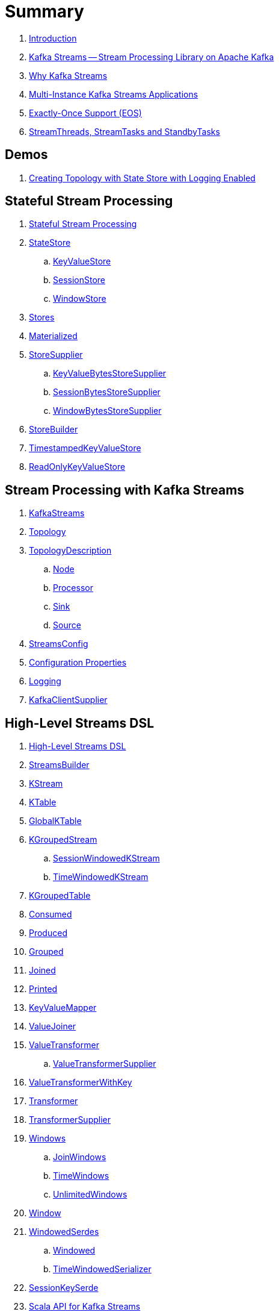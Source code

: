 = Summary

. link:book-intro.adoc[Introduction]

. link:kafka-streams.adoc[Kafka Streams -- Stream Processing Library on Apache Kafka]
. link:kafka-streams-why.adoc[Why Kafka Streams]

. link:kafka-streams-multi-instance-kafka-streams-application.adoc[Multi-Instance Kafka Streams Applications]

. link:kafka-streams-exactly-once-support-eos.adoc[Exactly-Once Support (EOS)]
. link:kafka-streams-StreamThreads-StreamTasks-and-StandbyTasks.adoc[StreamThreads, StreamTasks and StandbyTasks]

== Demos

. link:kafka-streams-demo-creating-topology-with-state-store-logging-enabled.adoc[Creating Topology with State Store with Logging Enabled]

== Stateful Stream Processing

. link:kafka-streams-stateful-stream-processing.adoc[Stateful Stream Processing]

. link:kafka-streams-StateStore.adoc[StateStore]
.. link:kafka-streams-StateStore-KeyValueStore.adoc[KeyValueStore]
.. link:kafka-streams-StateStore-SessionStore.adoc[SessionStore]
.. link:kafka-streams-StateStore-WindowStore.adoc[WindowStore]

. link:kafka-streams-Stores.adoc[Stores]

. link:kafka-streams-Materialized.adoc[Materialized]

. link:kafka-streams-StoreSupplier.adoc[StoreSupplier]
.. link:kafka-streams-KeyValueBytesStoreSupplier.adoc[KeyValueBytesStoreSupplier]
.. link:kafka-streams-SessionBytesStoreSupplier.adoc[SessionBytesStoreSupplier]
.. link:kafka-streams-WindowBytesStoreSupplier.adoc[WindowBytesStoreSupplier]

. link:kafka-streams-StoreBuilder.adoc[StoreBuilder]

. link:kafka-streams-TimestampedKeyValueStore.adoc[TimestampedKeyValueStore]
. link:kafka-streams-ReadOnlyKeyValueStore.adoc[ReadOnlyKeyValueStore]

== Stream Processing with Kafka Streams

. link:kafka-streams-KafkaStreams.adoc[KafkaStreams]
. link:kafka-streams-Topology.adoc[Topology]
. link:kafka-streams-TopologyDescription.adoc[TopologyDescription]
.. link:kafka-streams-TopologyDescription-Node.adoc[Node]
.. link:kafka-streams-TopologyDescription-Processor.adoc[Processor]
.. link:kafka-streams-TopologyDescription-Sink.adoc[Sink]
.. link:kafka-streams-TopologyDescription-Source.adoc[Source]
. link:kafka-streams-StreamsConfig.adoc[StreamsConfig]
. link:kafka-streams-properties.adoc[Configuration Properties]
. link:kafka-logging.adoc[Logging]
. link:kafka-streams-KafkaClientSupplier.adoc[KafkaClientSupplier]

== High-Level Streams DSL

. link:kafka-streams-streams-dsl.adoc[High-Level Streams DSL]

. link:kafka-streams-StreamsBuilder.adoc[StreamsBuilder]
. link:kafka-streams-KStream.adoc[KStream]
. link:kafka-streams-KTable.adoc[KTable]
. link:kafka-streams-GlobalKTable.adoc[GlobalKTable]

. link:kafka-streams-KGroupedStream.adoc[KGroupedStream]
.. link:kafka-streams-SessionWindowedKStream.adoc[SessionWindowedKStream]
.. link:kafka-streams-TimeWindowedKStream.adoc[TimeWindowedKStream]

. link:kafka-streams-KGroupedTable.adoc[KGroupedTable]

. link:kafka-streams-Consumed.adoc[Consumed]
. link:kafka-streams-Produced.adoc[Produced]
. link:kafka-streams-Grouped.adoc[Grouped]
. link:kafka-streams-Joined.adoc[Joined]
. link:kafka-streams-Printed.adoc[Printed]

. link:kafka-streams-KeyValueMapper.adoc[KeyValueMapper]
. link:kafka-streams-ValueJoiner.adoc[ValueJoiner]

. link:kafka-streams-ValueTransformer.adoc[ValueTransformer]
.. link:kafka-streams-ValueTransformerSupplier.adoc[ValueTransformerSupplier]

. link:kafka-streams-ValueTransformerWithKey.adoc[ValueTransformerWithKey]

. link:kafka-streams-Transformer.adoc[Transformer]
. link:kafka-streams-TransformerSupplier.adoc[TransformerSupplier]

. link:kafka-streams-Windows.adoc[Windows]
.. link:kafka-streams-JoinWindows.adoc[JoinWindows]
.. link:kafka-streams-TimeWindows.adoc[TimeWindows]
.. link:kafka-streams-UnlimitedWindows.adoc[UnlimitedWindows]

. link:kafka-streams-Window.adoc[Window]

. link:kafka-streams-WindowedSerdes.adoc[WindowedSerdes]
.. link:kafka-streams-Windowed.adoc[Windowed]
.. link:kafka-streams-TimeWindowedSerializer.adoc[TimeWindowedSerializer]

. link:kafka-streams-SessionKeySerde.adoc[SessionKeySerde]

. link:kafka-streams-scala.adoc[Scala API for Kafka Streams]
.. link:kafka-streams-scala-ImplicitConversions.adoc[ImplicitConversions]
.. link:kafka-streams-scala-Serdes.adoc[Serdes]
.. link:kafka-streams-scala-Consumed.adoc[Consumed]
.. link:kafka-streams-scala-Produced.adoc[Produced]
.. link:kafka-streams-scala-Grouped.adoc[Grouped]
.. link:kafka-streams-scala-Materialized.adoc[Materialized]

== Low-Level Processor API

. link:kafka-streams-processor-api.adoc[Low-Level Processor API]

. link:kafka-streams-Processor.adoc[Processor Contract -- Stream Processing Node]
.. link:kafka-streams-AbstractProcessor.adoc[AbstractProcessor -- Base for Stream Processors]

. link:kafka-streams-ProcessorContext.adoc[ProcessorContext]
.. link:kafka-streams-TaskId.adoc[TaskId]
.. link:kafka-streams-To.adoc[To]

. link:kafka-streams-Punctuator.adoc[Punctuator Contract -- Scheduled Periodic Actions]
. link:kafka-streams-Cancellable.adoc[Cancellable]

. link:kafka-streams-ProcessorSupplier.adoc[ProcessorSupplier Contract]

. link:kafka-streams-StreamPartitioner.adoc[StreamPartitioner]

. link:kafka-streams-TopicNameExtractor.adoc[TopicNameExtractor -- Dynamic Routing of Output Records]
.. link:kafka-streams-RecordContext.adoc[RecordContext -- Record Metadata]

. link:kafka-streams-TimestampExtractor.adoc[TimestampExtractor Contract]
.. link:kafka-streams-WallclockTimestampExtractor.adoc[WallclockTimestampExtractor]
.. link:kafka-streams-ExtractRecordMetadataTimestamp.adoc[ExtractRecordMetadataTimestamp]
.. link:kafka-streams-FailOnInvalidTimestamp.adoc[FailOnInvalidTimestamp]

. link:kafka-streams-PartitionGrouper.adoc[PartitionGrouper Contract]
.. link:kafka-streams-DefaultPartitionGrouper.adoc[DefaultPartitionGrouper]

. link:kafka-streams-StateRestoreCallback.adoc[StateRestoreCallback]
.. link:kafka-streams-BatchingStateRestoreCallback.adoc[BatchingStateRestoreCallback]

. link:kafka-streams-StateRestoreListener.adoc[StateRestoreListener]
.. link:kafka-streams-AbstractNotifyingBatchingRestoreCallback.adoc[AbstractNotifyingBatchingRestoreCallback]
.. link:kafka-streams-AbstractNotifyingRestoreCallback.adoc[AbstractNotifyingRestoreCallback]

== Monitoring Kafka Streams Applications

. link:kafka-streams-StateListener.adoc[StateListener -- KafkaStreams State Listener]
. link:kafka-streams-internals-CacheFlushListener.adoc[CacheFlushListener]

. link:kafka-streams-StreamsMetrics.adoc[StreamsMetrics]
.. link:kafka-streams-internals-StreamsMetricsImpl.adoc[StreamsMetricsImpl]
.. link:kafka-streams-StreamsMetricsThreadImpl.adoc[StreamsMetricsThreadImpl]

. link:kafka-streams-StreamTask-TaskMetrics.adoc[TaskMetrics]

. link:kafka-streams-internals-StoreChangeLogger.adoc[StoreChangeLogger]

. link:kafka-streams-DelegatingStateRestoreListener.adoc[DelegatingStateRestoreListener]

== Testing

. link:kafka-streams-TopologyTestDriver.adoc[TopologyTestDriver]
. link:kafka-streams-ProcessorTopologyTestDriver.adoc[ProcessorTopologyTestDriver]

== Internals of Kafka Streams

=== Low-Level Stream Processing Graph

. link:kafka-streams-internals-InternalTopologyBuilder.adoc[InternalTopologyBuilder]

. link:kafka-streams-internals-InternalTopologyBuilder-AbstractNode.adoc[AbstractNode]
.. link:kafka-streams-internals-InternalTopologyBuilder-Processor.adoc[Processor]
.. link:kafka-streams-internals-InternalTopologyBuilder-Sink.adoc[Sink]
.. link:kafka-streams-internals-InternalTopologyBuilder-Source.adoc[Source]

. link:kafka-streams-internals-InternalTopologyBuilder-NodeFactory.adoc[NodeFactory]
.. link:kafka-streams-internals-InternalTopologyBuilder-ProcessorNodeFactory.adoc[ProcessorNodeFactory]
.. link:kafka-streams-internals-InternalTopologyBuilder-SinkNodeFactory.adoc[SinkNodeFactory]
.. link:kafka-streams-internals-InternalTopologyBuilder-SourceNodeFactory.adoc[SourceNodeFactory]

. link:kafka-streams-internals-InternalTopologyBuilder-TopologyDescription.adoc[InternalTopologyBuilder.TopologyDescription]

. link:kafka-streams-internals-InternalTopologyBuilder-GlobalStore.adoc[GlobalStore]
. link:kafka-streams-internals-InternalTopologyBuilder-StateStoreFactory.adoc[StateStoreFactory]

=== High-Level Stream Processing Graph

. link:kafka-streams-internals-InternalStreamsBuilder.adoc[InternalStreamsBuilder]

. link:kafka-streams-internals-StreamsGraphNode.adoc[StreamsGraphNode]
.. link:kafka-streams-internals-BaseJoinProcessorNode.adoc[BaseJoinProcessorNode]
.. link:kafka-streams-internals-BaseRepartitionNode.adoc[BaseRepartitionNode]

. link:kafka-streams-internals-ProcessorParameters.adoc[ProcessorParameters]

. link:kafka-streams-internals-GlobalStoreNode.adoc[GlobalStoreNode]
. link:kafka-streams-internals-GroupedTableOperationRepartitionNode.adoc[GroupedTableOperationRepartitionNode]
.. link:kafka-streams-internals-GroupedTableOperationRepartitionNodeBuilder.adoc[GroupedTableOperationRepartitionNodeBuilder]
. link:kafka-streams-internals-KTableKTableJoinNode.adoc[KTableKTableJoinNode]
. link:kafka-streams-internals-OptimizableRepartitionNode.adoc[OptimizableRepartitionNode]
. link:kafka-streams-internals-ProcessorGraphNode.adoc[ProcessorGraphNode]
. link:kafka-streams-internals-StatefulProcessorNode.adoc[StatefulProcessorNode]
. link:kafka-streams-internals-StateStoreNode.adoc[StateStoreNode]
. link:kafka-streams-internals-StreamSinkNode.adoc[StreamSinkNode]
. link:kafka-streams-internals-StreamSourceNode.adoc[StreamSourceNode]
. link:kafka-streams-internals-StreamStreamJoinNode.adoc[StreamStreamJoinNode]
. link:kafka-streams-internals-StreamTableJoinNode.adoc[StreamTableJoinNode]
. link:kafka-streams-internals-TableProcessorNode.adoc[TableProcessorNode]
. link:kafka-streams-internals-TableSourceNode.adoc[TableSourceNode]

=== Processors and ProcessorSuppliers

. link:kafka-streams-internals-KStreamAggProcessorSupplier.adoc[KStreamAggProcessorSupplier]

. link:kafka-streams-internals-KStreamBranch.adoc[KStreamBranch]

. link:kafka-streams-internals-KStreamFilterProcessor.adoc[KStreamFilterProcessor]
.. link:kafka-streams-internals-KStreamFilter.adoc[KStreamFilter]

. link:kafka-streams-internals-KStreamJoinWindowProcessor.adoc[KStreamJoinWindowProcessor]

. link:kafka-streams-internals-KStreamPeek.adoc[KStreamPeek]

. link:kafka-streams-internals-KStreamPassThrough.adoc[KStreamPassThrough]

. link:kafka-streams-internals-KStreamSessionWindowAggregateProcessor.adoc[KStreamSessionWindowAggregateProcessor]
.. link:kafka-streams-internals-KStreamSessionWindowAggregate.adoc[KStreamSessionWindowAggregate]

. link:kafka-streams-internals-KStreamTransformProcessor.adoc[KStreamTransformProcessor]
.. link:kafka-streams-internals-KStreamTransform.adoc[KStreamTransform]

. link:kafka-streams-internals-KStreamTransformValuesProcessor.adoc[KStreamTransformValuesProcessor]
.. link:kafka-streams-internals-KStreamTransformValues.adoc[KStreamTransformValues]

. link:kafka-streams-internals-KStreamWindowAggregateProcessor.adoc[KStreamWindowAggregateProcessor]
.. link:kafka-streams-internals-KStreamWindowAggregate.adoc[KStreamWindowAggregate]

. link:kafka-streams-internals-KTableSourceProcessor.adoc[KTableSourceProcessor]
.. link:kafka-streams-internals-KTableSource.adoc[KTableSource]

. link:kafka-streams-internals-KTableSuppressProcessor.adoc[KTableSuppressProcessor]

. link:kafka-streams-internals-KTableValueGetter.adoc[KTableValueGetter]
. link:kafka-streams-internals-KTableValueGetterSupplier.adoc[KTableValueGetterSupplier]
.. link:kafka-streams-internals-KTableMaterializedValueGetterSupplier.adoc[KTableMaterializedValueGetterSupplier]
.. link:kafka-streams-internals-KTableSourceValueGetterSupplier.adoc[KTableSourceValueGetterSupplier]
.. link:kafka-streams-internals-KTableKTableAbstractJoinValueGetterSupplier.adoc[KTableKTableAbstractJoinValueGetterSupplier]

=== Internals of State Stores

. link:kafka-streams-internals-WrappedStateStore.adoc[WrappedStateStore]
.. link:kafka-streams-internals-CachingKeyValueStore.adoc[CachingKeyValueStore]
.. link:kafka-streams-internals-CachingSessionStore.adoc[CachingSessionStore]
.. link:kafka-streams-internals-CachingWindowStore.adoc[CachingWindowStore]
.. link:kafka-streams-internals-ChangeLoggingKeyValueBytesStore.adoc[ChangeLoggingKeyValueBytesStore]
.. link:kafka-streams-internals-ChangeLoggingSessionBytesStore.adoc[ChangeLoggingSessionBytesStore]
.. link:kafka-streams-internals-ChangeLoggingWindowBytesStore.adoc[ChangeLoggingWindowBytesStore]
.. link:kafka-streams-internals-MeteredKeyValueStore.adoc[MeteredKeyValueStore]
.. link:kafka-streams-internals-MeteredSessionStore.adoc[MeteredSessionStore]
.. link:kafka-streams-internals-MeteredWindowStore.adoc[MeteredWindowStore]
.. link:kafka-streams-internals-RocksDBSessionStore.adoc[RocksDBSessionStore]
.. link:kafka-streams-internals-RocksDBWindowStore.adoc[RocksDBWindowStore]
.. link:kafka-streams-internals-InMemoryKeyValueStore.adoc[InMemoryKeyValueStore]
.. link:kafka-streams-internals-InMemorySessionStore.adoc[InMemorySessionStore]
.. link:kafka-streams-internals-InMemoryWindowStore.adoc[InMemoryWindowStore]
.. link:kafka-streams-internals-MemoryLRUCache.adoc[MemoryLRUCache]
.. link:kafka-streams-internals-MeteredKeyValueBytesStore.adoc[MeteredKeyValueBytesStore]
.. link:kafka-streams-internals-RocksDBStore.adoc[RocksDBStore]
.. link:kafka-streams-internals-RocksDBTimestampedStore.adoc[RocksDBTimestampedStore]

. link:kafka-streams-internals-AbstractStoreBuilder.adoc[AbstractStoreBuilder]
.. link:kafka-streams-internals-KeyValueStoreBuilder.adoc[KeyValueStoreBuilder]
.. link:kafka-streams-internals-SessionStoreBuilder.adoc[SessionStoreBuilder]
.. link:kafka-streams-internals-TimestampedKeyValueStoreBuilder.adoc[TimestampedKeyValueStoreBuilder]
.. link:kafka-streams-internals-TimestampedWindowStoreBuilder.adoc[TimestampedWindowStoreBuilder]
.. link:kafka-streams-internals-WindowStoreBuilder.adoc[WindowStoreBuilder]

. link:kafka-streams-internals-InMemorySessionBytesStoreSupplier.adoc[InMemorySessionBytesStoreSupplier]
. link:kafka-streams-internals-RocksDbKeyValueBytesStoreSupplier.adoc[RocksDbKeyValueBytesStoreSupplier]
. link:kafka-streams-internals-RocksDbSessionBytesStoreSupplier.adoc[RocksDbSessionBytesStoreSupplier]
. link:kafka-streams-internals-RocksDbWindowBytesStoreSupplier.adoc[RocksDbWindowBytesStoreSupplier]

. link:kafka-streams-internals-KeyValueToTimestampedKeyValueByteStoreAdapter.adoc[KeyValueToTimestampedKeyValueByteStoreAdapter]
. link:kafka-streams-internals-WindowToTimestampedWindowByteStoreAdapter.adoc[WindowToTimestampedWindowByteStoreAdapter]

. link:kafka-streams-internals-SegmentedBytesStore.adoc[SegmentedBytesStore]
.. link:kafka-streams-internals-AbstractRocksDBSegmentedBytesStore.adoc[AbstractRocksDBSegmentedBytesStore]
.. link:kafka-streams-internals-RocksDBSegmentedBytesStore.adoc[RocksDBSegmentedBytesStore]

. link:kafka-streams-internals-TimeOrderedKeyValueBuffer.adoc[TimeOrderedKeyValueBuffer]
.. link:kafka-streams-internals-InMemoryTimeOrderedKeyValueBuffer.adoc[InMemoryTimeOrderedKeyValueBuffer]

. link:kafka-streams-internals-CachedStateStore.adoc[CachedStateStore]

=== Logical Plan of Stream Processing Execution

. link:kafka-streams-internals-ProcessorNode.adoc[ProcessorNode]
.. link:kafka-streams-internals-SourceNode.adoc[SourceNode]
.. link:kafka-streams-internals-SinkNode.adoc[SinkNode]

. link:kafka-streams-internals-NodeMetrics.adoc[NodeMetrics]

. link:kafka-streams-internals-InternalTopicConfig.adoc[InternalTopicConfig]
.. link:kafka-streams-internals-WindowedChangelogTopicConfig.adoc[WindowedChangelogTopicConfig]
.. link:kafka-streams-internals-UnwindowedChangelogTopicConfig.adoc[UnwindowedChangelogTopicConfig]

. link:kafka-streams-internals-WindowedStreamPartitioner.adoc[WindowedStreamPartitioner]
. link:kafka-streams-internals-WindowedSerializer.adoc[WindowedSerializer]

. link:kafka-streams-internals-DefaultKafkaClientSupplier.adoc[DefaultKafkaClientSupplier]

. link:kafka-streams-internals-SessionWindow.adoc[SessionWindow]
. link:kafka-streams-internals-TimeWindow.adoc[TimeWindow]
. link:kafka-streams-internals-UnlimitedWindow.adoc[UnlimitedWindow]

. link:kafka-streams-internals-AbstractStream.adoc[AbstractStream]
.. link:kafka-streams-internals-GlobalKTableImpl.adoc[GlobalKTableImpl]
.. link:kafka-streams-internals-KGroupedStreamImpl.adoc[KGroupedStreamImpl]
.. link:kafka-streams-internals-KGroupedTableImpl.adoc[KGroupedTableImpl]
.. link:kafka-streams-internals-KStreamAggregate.adoc[KStreamAggregate]
.. link:kafka-streams-internals-KStreamImpl.adoc[KStreamImpl]
.. link:kafka-streams-internals-KTableImpl.adoc[KTableImpl]
.. link:kafka-streams-internals-SessionWindowedKStreamImpl.adoc[SessionWindowedKStreamImpl -- Default SessionWindowedKStream]
.. link:kafka-streams-internals-TimeWindowedKStreamImpl.adoc[TimeWindowedKStreamImpl]

. link:kafka-streams-internals-MaterializedInternal.adoc[MaterializedInternal]
. link:kafka-streams-internals-KeyValueStoreMaterializer.adoc[KeyValueStoreMaterializer]

. link:kafka-streams-internals-InternalNameProvider.adoc[InternalNameProvider Contract]

. link:kafka-streams-internals-GroupedStreamAggregateBuilder.adoc[GroupedStreamAggregateBuilder]
. link:kafka-streams-internals-KStreamImpl-KStreamImplJoin.adoc[KStreamImplJoin]

. link:kafka-streams-internals-StaticTopicNameExtractor.adoc[StaticTopicNameExtractor]

. link:kafka-streams-internals-ConsumedInternal.adoc[ConsumedInternal]
. link:kafka-streams-internals-ProducedInternal.adoc[ProducedInternal]
. link:kafka-streams-internals-QuickUnion.adoc[QuickUnion]
. link:kafka-streams-internals-TopicsInfo.adoc[TopicsInfo]

=== Physical Plan of Stream Processing Execution

. link:kafka-streams-internals-ProcessorTopology.adoc[ProcessorTopology]

. link:kafka-streams-internals-Task.adoc[Task]
.. link:kafka-streams-internals-AbstractTask.adoc[AbstractTask]
.. link:kafka-streams-internals-StandbyTask.adoc[StandbyTask]
.. link:kafka-streams-internals-StreamTask.adoc[StreamTask]

. link:kafka-streams-internals-ProcessorContextImpl.adoc[ProcessorContextImpl]

. link:kafka-streams-internals-ProducerSupplier.adoc[ProducerSupplier]

. link:kafka-streams-internals-AssignedTasks.adoc[AssignedTasks]
.. link:kafka-streams-AssignedStandbyTasks.adoc[AssignedStandbyTasks]
.. link:kafka-streams-internals-AssignedStreamsTasks.adoc[AssignedStreamsTasks]

. link:kafka-streams-internals-ProcessorNodePunctuator.adoc[ProcessorNodePunctuator]

=== Kafka Streams Execution Engine

. link:kafka-streams-internals-TaskManager.adoc[TaskManager]
.. link:kafka-streams-internals-TaskCreator.adoc[TaskCreator]
.. link:kafka-streams-internals-StandbyTaskCreator.adoc[StandbyTaskCreator]
.. link:kafka-streams-internals-AbstractTaskCreator.adoc[AbstractTaskCreator]

. link:kafka-streams-internals-StreamThread.adoc[StreamThread]
. link:kafka-streams-StreamThread-RebalanceListener.adoc[RebalanceListener]
. link:kafka-streams-StreamThread-StateListener.adoc[StateListener]
. link:kafka-streams-StreamsMetadataState.adoc[StreamsMetadataState]

. link:kafka-streams-internals-StreamsPartitionAssignor.adoc[StreamsPartitionAssignor]
.. link:kafka-streams-internals-InternalTopicManager.adoc[InternalTopicManager]
.. link:kafka-streams-internals-AssignmentInfo.adoc[AssignmentInfo]
.. link:kafka-streams-internals-SubscriptionInfo.adoc[SubscriptionInfo]
.. link:kafka-streams-internals-ClientMetadata.adoc[ClientMetadata]
.. link:kafka-streams-internals-TaskAssignor.adoc[TaskAssignor Contract]
... link:kafka-streams-internals-StickyTaskAssignor.adoc[StickyTaskAssignor]

. link:kafka-streams-internals-InternalProcessorContext.adoc[InternalProcessorContext Contract]
.. link:kafka-streams-internals-AbstractProcessorContext.adoc[AbstractProcessorContext]
.. link:kafka-streams-internals-GlobalProcessorContextImpl.adoc[GlobalProcessorContextImpl]
.. link:kafka-streams-internals-StandbyContextImpl.adoc[StandbyContextImpl]

. link:kafka-streams-internals-ForwardingDisabledProcessorContext.adoc[ForwardingDisabledProcessorContext]

. link:kafka-streams-internals-GlobalStreamThread.adoc[GlobalStreamThread]
.. link:kafka-streams-StateConsumer.adoc[StateConsumer]

. link:kafka-streams-internals-GlobalStateMaintainer.adoc[GlobalStateMaintainer]
.. link:kafka-streams-internals-GlobalStateUpdateTask.adoc[GlobalStateUpdateTask]

. link:kafka-streams-internals-RecordCollector.adoc[RecordCollector]
.. link:kafka-streams-internals-RecordCollectorImpl.adoc[RecordCollectorImpl]

. link:kafka-streams-internals-ThreadCache.adoc[ThreadCache]
.. link:kafka-streams-internals-NamedCache.adoc[NamedCache]

. link:kafka-streams-Stamped.adoc[Stamped]
. link:kafka-streams-TimestampTracker.adoc[TimestampTracker]
.. link:kafka-streams-MinTimestampTracker.adoc[MinTimestampTracker]

. link:kafka-streams-internals-PartitionGroup.adoc[PartitionGroup]
.. link:kafka-streams-internals-RecordInfo.adoc[RecordInfo]

. link:kafka-streams-internals-RecordQueue.adoc[RecordQueue]
.. link:kafka-streams-internals-StampedRecord.adoc[StampedRecord]

. link:kafka-streams-PunctuationQueue.adoc[PunctuationQueue]
.. link:kafka-streams-PunctuationSchedule.adoc[PunctuationSchedule]

. link:kafka-streams-QueryableStoreProvider.adoc[QueryableStoreProvider]
. link:kafka-streams-StateStoreProvider.adoc[StateStoreProvider]
.. link:kafka-streams-StreamThreadStateStoreProvider.adoc[StreamThreadStateStoreProvider]
.. link:kafka-streams-GlobalStateStoreProvider.adoc[GlobalStateStoreProvider]
.. link:kafka-streams-WrappingStoreProvider.adoc[WrappingStoreProvider]

. link:kafka-streams-RecordDeserializer.adoc[RecordDeserializer]

. link:kafka-streams-internals-StateDirectory.adoc[StateDirectory]
. link:kafka-streams-internals-ProcessorRecordContext.adoc[ProcessorRecordContext]

. link:kafka-streams-internals-CopartitionedTopicsValidator.adoc[CopartitionedTopicsValidator]

=== State (Store) Management

. link:kafka-streams-internals-StateManager.adoc[StateManager]
.. link:kafka-streams-internals-AbstractStateManager.adoc[AbstractStateManager]

. link:kafka-streams-internals-ProcessorStateManager.adoc[ProcessorStateManager]

. link:kafka-streams-internals-GlobalStateManager.adoc[GlobalStateManager]
.. link:kafka-streams-internals-GlobalStateManagerImpl.adoc[GlobalStateManagerImpl]

. link:kafka-streams-internals-Checkpointable.adoc[Checkpointable]

. link:kafka-streams-internals-OffsetCheckpoint.adoc[OffsetCheckpoint]

. link:kafka-streams-internals-ChangelogReader.adoc[ChangelogReader]
.. link:kafka-streams-internals-StoreChangelogReader.adoc[StoreChangelogReader]

. link:kafka-streams-internals-StateRestorer.adoc[StateRestorer]

. link:kafka-streams-internals-RestoringTasks.adoc[RestoringTasks]

. link:kafka-streams-internals-RecordBatchingStateRestoreCallback.adoc[RecordBatchingStateRestoreCallback]
.. link:kafka-streams-internals-CompositeRestoreListener.adoc[CompositeRestoreListener]

. link:kafka-streams-internals-StateRestoreCallbackAdapter.adoc[StateRestoreCallbackAdapter]

== Deprecated

. link:kafka-streams-StoreFactory.adoc[StoreFactory]
